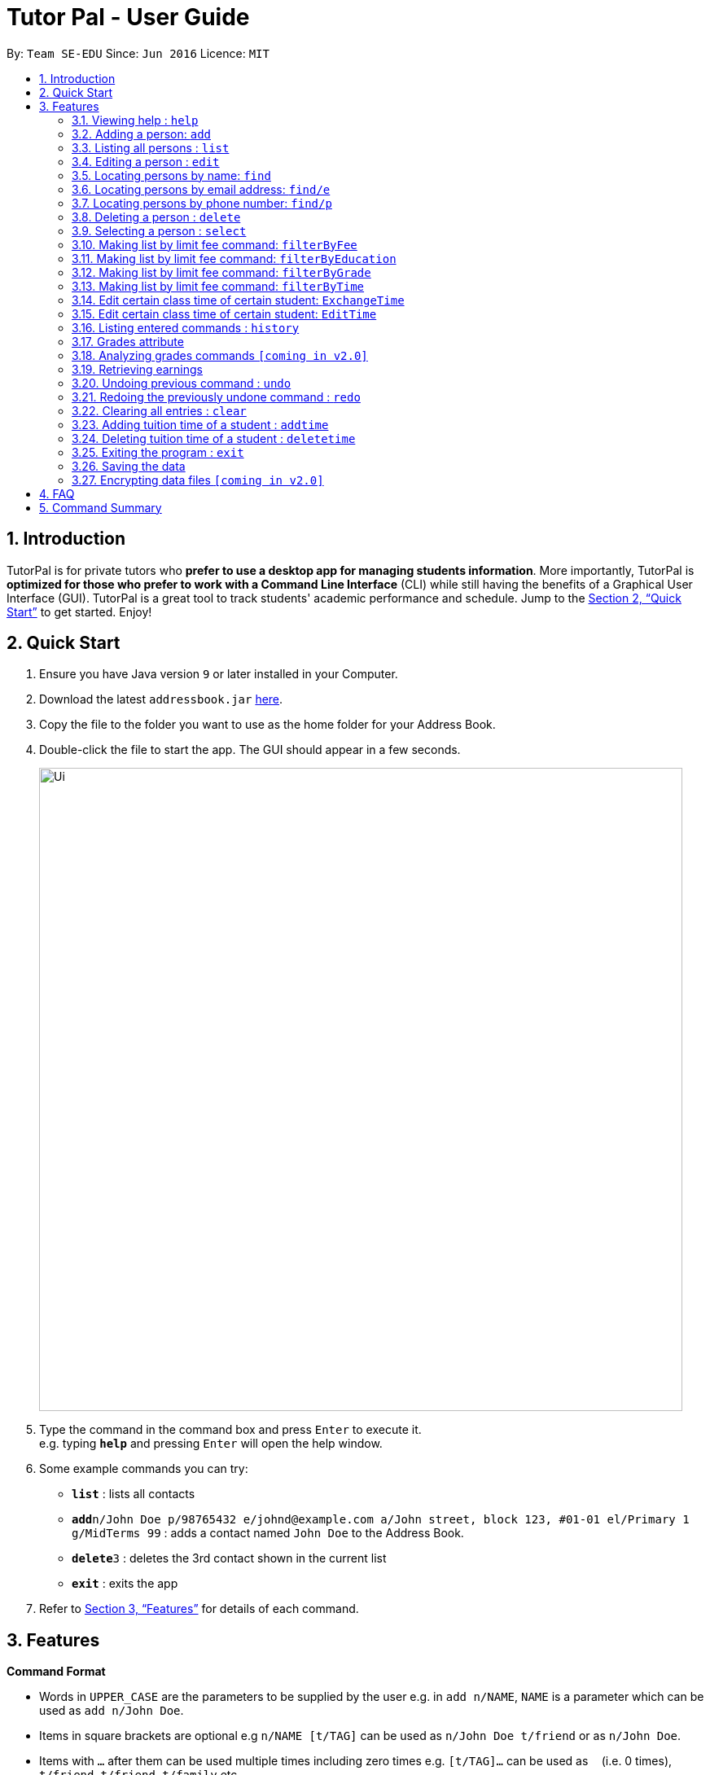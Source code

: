 = Tutor Pal - User Guide
:site-section: UserGuide
:toc:
:toc-title:
:toc-placement: preamble
:sectnums:
:imagesDir: images
:stylesDir: stylesheets
:xrefstyle: full
:experimental:
ifdef::env-github[]
:tip-caption: :bulb:
:note-caption: :information_source:
endif::[]
:repoURL: https://github.com/CS2103-AY1819S1-T13-1/main

By: `Team SE-EDU`      Since: `Jun 2016`      Licence: `MIT`

== Introduction

TutorPal is for private tutors who *prefer to use a desktop app for managing students information*. More importantly, TutorPal is *optimized for those who prefer to work with a Command Line Interface* (CLI) while still having the benefits of a Graphical User Interface (GUI). TutorPal is a great tool to track students' academic performance and schedule. Jump to the <<Quick Start>> to get started. Enjoy!

== Quick Start

.  Ensure you have Java version `9` or later installed in your Computer.
.  Download the latest `addressbook.jar` link:{repoURL}/releases[here].
.  Copy the file to the folder you want to use as the home folder for your Address Book.
.  Double-click the file to start the app. The GUI should appear in a few seconds.
+
image::Ui.png[width="790"]
+
.  Type the command in the command box and press kbd:[Enter] to execute it. +
e.g. typing *`help`* and pressing kbd:[Enter] will open the help window.
.  Some example commands you can try:

* *`list`* : lists all contacts
* **`add`**`n/John Doe p/98765432 e/johnd@example.com a/John street, block 123, #01-01 el/Primary 1 g/MidTerms 99` : adds a contact named `John Doe` to the Address Book.
* **`delete`**`3` : deletes the 3rd contact shown in the current list
* *`exit`* : exits the app

.  Refer to <<Features>> for details of each command.

[[Features]]
== Features

====
*Command Format*

* Words in `UPPER_CASE` are the parameters to be supplied by the user e.g. in `add n/NAME`, `NAME` is a parameter which can be used as `add n/John Doe`.
* Items in square brackets are optional e.g `n/NAME [t/TAG]` can be used as `n/John Doe t/friend` or as `n/John Doe`.
* Items with `…`​ after them can be used multiple times including zero times e.g. `[t/TAG]...` can be used as `{nbsp}` (i.e. 0 times), `t/friend`, `t/friend t/family` etc.
* Parameters can be in any order e.g. if the command specifies `n/NAME p/PHONE_NUMBER`, `p/PHONE_NUMBER n/NAME` is also acceptable.
====

=== Viewing help : `help`

Format: `help`

=== Adding a person: `add`

Adds a person to the address book +
Format: `add n/NAME p/PHONE_NUMBER e/EMAIL a/ADDRESS el/EDUCATIONAL_LEVEL g/GRADE [t/TAG]`

[TIP]
A person can have any number of tags and grades (including 0).
You can see the details about grade attribute in the <<grade,grade feature>>

Examples:

* `add n/John Doe p/98765432 e/johnd@example.com a/John street, block 123, #01-01 el/JC 1 g/PrelimsExam 25`

=== Listing all persons : `list`

Shows a list of all persons in the address book. +
Format: `list`

=== Editing a person : `edit`

Edits an existing person in the address book. +
Format: `edit INDEX [n/NAME] [p/PHONE] [e/EMAIL] [a/ADDRESS] [t/TAG]...`

****
* Edits the person at the specified `INDEX`. The index refers to the index number shown in the displayed person list. The index *must be a positive integer* 1, 2, 3, ...
* At least one of the optional fields must be provided.
* Existing values will be updated to the input values.
* When editing tags, the existing tags of the person will be removed i.e adding of tags is not cumulative.
* You can remove all the person's tags by typing `t/` without specifying any tags after it.
* You can see the details about grade attribute in the <<grade,grade feature>>
****

Examples:

* `edit 1 p/91234567 e/johndoe@example.com` +
Edits the phone number and email address of the 1st person to be `91234567` and `johndoe@example.com` respectively.
* `edit 2 n/Betsy Crower t/` +
Edits the name of the 2nd person to be `Betsy Crower` and clears all existing tags.

=== Locating persons by name: `find`

Finds persons whose names contain any of the given keywords. +
Format: `find KEYWORD [MORE_KEYWORDS]`

****
* The search is case insensitive. e.g `hans` will match `Hans`
* The order of the keywords does not matter. e.g. `Hans Bo` will match `Bo Hans`
* Only the name is searched.
* Only full words will be matched e.g. `Han` will not match `Hans`
* Persons matching at least one keyword will be returned (i.e. `OR` search). e.g. `Hans Bo` will return `Hans Gruber`, `Bo Yang`
****

Examples:

* `find John` +
Returns `john` and `John Doe`
* `find Betsy Tim John` +
Returns any person having names `Betsy`, `Tim`, or `John`

=== Locating persons by email address: `find/e`

Finds a person through his/her email address. +
Format: `find/e EMAIL`

****
* The search is case insensitive. e.g `abc@example.com` will match `ABc@example.com`
* Only the email is searched.
* Only full words will be matched. e.g. `abc@example` will not match `abcd@example.com`
* Person matching the email will be returned.
****

Examples:

* `find/e John@example.com` +
Returns `John Doe` whose email address is `John@example.com`
* `find/e tim@exmple.Com` +
Returns `Tim` whose email address is `tim@example.com`

=== Locating persons by phone number: `find/p`

Finds a person through his/her phone number. +
Format: `find/p PHONE_NUMBER`

****
* Only the phone number is searched.
* Only full words will be matched. e.g. `123456` will not match `12345678`
* Person matching the phone number will be returned.
****

Examples:

* `find/p 98765432` +
Returns `John Doe` whose phone number is `98765432`


=== Deleting a person : `delete`

Deletes the specified person from the address book. +
Format: `delete INDEX`

****
* Deletes the person at the specified `INDEX`.
* The index refers to the index number shown in the displayed person list.
* The index *must be a positive integer* 1, 2, 3, ...
****

Examples:

* `list` +
`delete 2` +
Deletes the 2nd person in the address book.
* `find Betsy` +
`delete 1` +
Deletes the 1st person in the results of the `find` command.

=== Selecting a person : `select`

Selects the person identified by the index number used in the displayed person list. +
Format: `select INDEX`

****
* Selects the person and loads the Google search page the person at the specified `INDEX`.
* The index refers to the index number shown in the displayed person list.
* The index *must be a positive integer* `1, 2, 3, ...`
****

Examples:

* `list` +
`select 2` +
Selects the 2nd person in the address book.
* `find Betsy` +
`select 1` +
Selects the 1st person in the results of the `find` command.





=== Making list by limit fee command: `filterByFee`

Making list of according to minimal limit fee +
Format: `filterByFee [minimal fee to be filtered]`

****
* filter result: list the person's name whose fee is not less than minimal fee.
****

Examples:

* `filterByFee 24`
returns a list of students whose tuition fee is more than
or equals to $24/hour.

[NOTE]
====
If no students qualify the filter criteria, an empty list is returned along with
a system message which says that no such students can be found.
====

=== Making list by limit fee command: `filterByEducation`

Making list of students who are in the given education +
Format: `filterByEducation [education level]`

****
* filter result: list the person's name whose education level is the same as input.
****

Examples:

* `filterByEducation Secondary`
returns a list of students whose Education level is Secondary.(no matter
 which year he or she is in)

* `filterByEducation JC`
returns a list of students whose Education level is JC.(no matter which year
he or she is in)

[NOTE]
====
If no students qualify the filter criteria, an empty list is returned along with
a system message which says that no such students can be found.

The input of the education level must be "JC" "Secondary" or "Primary"
Other input will be considered invalid input.
====

=== Making list by limit fee command: `filterByGrade`

Returns a list of of students whose grades fall between the minimum and maximum grade +
Format: `filterByGrade [minimum grade] [maximum grade]`

****
* filter result: A list containing students with grades which fall between the minimum and
maximum grade(both included).
****

Examples:

* `filterByGrade 50 100`
returns a list of students whose has grade within 50 and 100.

[NOTE]
====
If the input minimal grade is larger than maximal grade, then it will be regarded as
the range between maximal and minimal grade.

If no students qualify the filter criteria, an empty list is returned along with
a system message which says that no such students can be found.
====

=== Making list by limit fee command: `filterByTime`

Show the student name who taking class ar the given time +
Format: `filterByTime [given TimeSlot]`

****
* filter result: A student who has a lesson at the given timeslot
****

Examples:

* `filterByTime mon 1300 1400`
returns the student whose has tuition time in monday 1300-1400.

[NOTE]
====
The time must be followed as format like "mon 1300 1400"
and only "mon" "tue" "wed" "thu" "fri" "sun" "sat" are considered valid date.

If no student qualify the filter criteria, an empty list is returned along with
a system message which says that no such students can be found.
====

=== Edit certain class time of certain student: `ExchangeTime`

Edit certain class time of certain student +
Format: `EditTime [studentA name] [A time-slot ordinal number within A's time-slot array] [studentB name]
[B time-slot ordinal number within B's time-slot array]`

****
* exchange result: exchanged the time between the given students with given time found by the ordinal number.
****

Examples:

* `ExchangeTime Alice 0 Bob 0`
Exchange Alice first time-slot and Bob first time-slot.

[NOTE]
====
The reason this command exists is that when two student want to swap time
it cannot only use edit because the existing time-slot will crush.

The ordinal number of the time is 0 base.
If the the corresponding time-slot doenst exit based on the ordinal number, then return invalid input.
====

=== Edit certain class time of certain student: `EditTime`

Edit certain class time of certain student +
Format: `EditTime [student name] [old timeslot] [new timeslot]`

****
* filter result: list the person's name who takes class at given time.
****

Examples:

* `EditTime n/Alice ts/mon 1300 1400 ts/tue 1300 1400`
Edit the time slot of Alice into new time slot tue 1300-1400.

[NOTE]
====
If the new time slot already token by others then cannot edit anymore.
If the old time does not exit then cannot edit.
====




=== Listing entered commands : `history`

Lists all the commands that you have entered in reverse chronological order. +
Format: `history`

[NOTE]
====
Pressing the kbd:[&uarr;] and kbd:[&darr;] arrows will display the previous and next input respectively in the command box.
====


[[grade]]
=== Grades attribute

Grade attribute consists of two parts, exam name and exam score.

[NOTE]
====
* The name and grade should be separated by space.

* Score should be between 0 and 100.
====

Add grade:

You can add some grades record for a student, both using add command and edit command.

Example

`add g/mid-test 100 [other part]`

`edit 1 g/mid-test 100`

[NOTE]
====
Edit grade will not delete the previous grades as tap attribute.
====

Change grade:

if you need to change the score of a exam, you can use edit as well.

=== Analyzing grades commands `[coming in v2.0]`

Analyze the grades of students +
Format: `grades ACTION [parameters]`

****
* grades sort: list the details of students sorting by grades.
****

[NOTE]
====
Regard the mark of the student who doesn't have a grade as 0.
====

=== Retrieving earnings

Retrieve the total earnings within a range of date in the current year. +
Format: `earnings START_DATE END_DATE`

[NOTE]
====
DDMM is the format of date to be entered. The year will be current year by default.
====

Example:

* `earnings 0204 2506` +
This command returns the total amount of tuition fees earned between 2 April 2018 to 25 June 2018 inclusive.

// tag::undoredo[]
=== Undoing previous command : `undo`

Restores the address book to the state before the previous _undoable_ command was executed. +
Format: `undo`

[NOTE]
====
Undoable commands: those commands that modify the address book's content (`add`, `delete`, `edit` and `clear`).
====

Examples:

* `delete 1` +
`list` +
`undo` (reverses the `delete 1` command) +

* `select 1` +
`list` +
`undo` +
The `undo` command fails as there are no undoable commands executed previously.

* `delete 1` +
`clear` +
`undo` (reverses the `clear` command) +
`undo` (reverses the `delete 1` command) +

=== Redoing the previously undone command : `redo`

Reverses the most recent `undo` command. +
Format: `redo`

Examples:

* `delete 1` +
`undo` (reverses the `delete 1` command) +
`redo` (reapplies the `delete 1` command) +

* `delete 1` +
`redo` +
The `redo` command fails as there are no `undo` commands executed previously.

* `delete 1` +
`clear` +
`undo` (reverses the `clear` command) +
`undo` (reverses the `delete 1` command) +
`redo` (reapplies the `delete 1` command) +
`redo` (reapplies the `clear` command) +
// end::undoredo[]

=== Clearing all entries : `clear`

Clears all entries from the address book. +
Format: `clear`

=== Adding tuition time of a student : `addtime`

Adds a tuition time slot for a student in the address book.
Format: `addtime [n/NAME] [ts/TIME]`

* The student with the name `NAME` must be already be in the address book.
* Adds the tuition time `TIME` for the student called `NAME`.
* `TIME` must not clash with any other tuition time in the address book.

Example:

* `addtime n/John Doe ts/mon 1300 1500` +
Adds the tuition timing for John Doe that is on Monday which starts at 1300hour and ends at 1500hour.

=== Deleting tuition time of a student : `deletetime`

Deletes a tuition time slot for a student in the address book.
Format: `deletetime [n/NAME] [ts/TIME]`

* The student with the name `NAME` must be already be in the address book.
* `TIME` must already exist in the student's tuition timings.
* The student with the name `NAME` will have the tuition timing `TIME` deleted.

Example:

* `deletetime n/John Doe ts/mon 1300 1500` +
Deletes the tuition timing for John Doe that is on Monday which starts at 1300hour and ends at 1500hour.

=== Exiting the program : `exit`

Exits the program. +
Format: `exit`

=== Saving the data

Address book data are saved in the hard disk automatically after any command that changes the data. +
There is no need to save manually.

// tag::dataencryption[]
=== Encrypting data files `[coming in v2.0]`

_{explain how the user can enable/disable data encryption}_
// end::dataencryption[]

== FAQ

*Q*: How do I transfer my data to another Computer? +
*A*: Install the app in the other computer and overwrite the empty data file it creates with the file that contains the data of your previous Address Book folder.

== Command Summary

* *Add* : `add n/NAME p/PHONE_NUMBER e/EMAIL a/ADDRESS el/EDUCATIONAL_LEVEL g/GRADE [t/TAG]` +
e.g. `add n/James Ho p/22224444 e/jamesho@example.com a/123, Clementi Rd, 1234665 el/JC 1 g/FinalExam 85`
* *AddTime* : `addtime n/NAME ts/TIME` +
e.g. `addtime n/James Ho ts/mon 1300 1500`
* *Clear* : `clear`
* *Delete* : `delete INDEX` +
e.g. `delete 3`
* *DeleteTime* : `deletetime n/NAME ts/TIME` +
e.g. `deletetime n/James Ho ts/mon 1300 1500`
* *Edit* : `edit INDEX [n/NAME] [p/PHONE_NUMBER] [e/EMAIL] [a/ADDRESS] [t/TAG]...` +
e.g. `edit 2 n/James Lee e/jameslee@example.com`
* *Find* : `find KEYWORD [MORE_KEYWORDS]` +
e.g. `find James Jake`
* *Find by e-mail* : `find/e EMAIL` +
e.g `find tim@example.com`
* *List* : `list`
* *Help* : `help`
* *Select* : `select INDEX` +
e.g.`select 2`
* *filterByFee* : `filterByFee FEE`
* *Earnings* : `earnings START_DATE END_DATE`
* *History* : `history`
* *Undo* : `undo`
* *Redo* : `redo`

